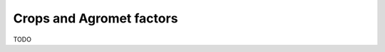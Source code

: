 .. module:: cippak.admin.crop_agro
   :synopsis: Learn about how to manage Crops and Agromet factors.

.. _cippak.admin.crop_agro:

Crops and Agromet factors 
=========================

TODO
   

